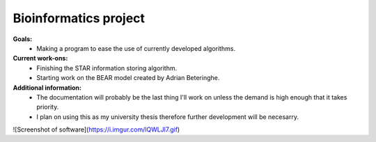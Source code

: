 ======================
Bioinformatics project
======================

**Goals:**
  * Making a program to ease the use of currently developed algorithms.

**Current work-ons:**
  * Finishing the STAR information storing algorithm.
  * Starting work on the BEAR model created by Adrian Beteringhe.
 
**Additional information:**
  - The documentation will probably be the last thing I'll work on unless the demand is high enough that it takes priority.
  - I plan on using this as my university thesis therefore further development will be necesarry.
![Screenshot of software](https://i.imgur.com/lQWLJl7.gif)

